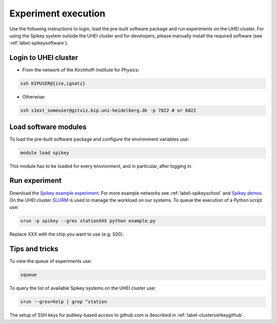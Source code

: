 Experiment execution
====================

Use the following instructions to login, load the pre-built software package and run experiments on the UHEI cluster.
For using the Spikey system outside the UHEI cluster and for developers, please manually install the required software (see :ref:`label-spikeysoftware`).


.. _label-clusterlogin:

Login to UHEI cluster
---------------------

* From the network of the Kirchhoff-Institute for Physics:

.. code-block:: bash

  ssh KIPUSER@{ice,ignatz}

* Otherwise:

.. code-block:: bash

  ssh s1ext_someuser@gitviz.kip.uni-heidelberg.de -p 7022 # or 6022


.. _label-softwaremodule:

Load software modules
---------------------

To load the pre-built software package and configure the environment variables use:

.. code-block:: bash

  module load spikey

This module has to be loaded for every environment, and in particular, after logging in.


.. _label-expexec:

Run experiment
--------------

Download the `Spikey example experiment <https://github.com/electronicvisions/spikey_demo/blob/master/networks/example.py>`_.
For more example networks see :ref:`label-spikeyschool` and `Spikey demos <https://github.com/electronicvisions/spikey_demo/blob/master/networks>`_.
On the UHEI cluster `SLURM <http://slurm.schedmd.com/>`_ is used to manage the workload on our systems.
To queue the execution of a Python script use:

.. code-block:: bash

  srun -p spikey --gres stationXXX python example.py

Replace XXX with the chip you want to use (e.g. 500).


Tips and tricks
---------------

To view the queue of experiments use:

.. code-block:: bash

  squeue

To query the list of available Spikey systems on the UHEI cluster use:

.. code-block:: bash

  srun --gres=help | grep ^station

.. For your convenience consider adding an alias to your ~/.bashrc:
.. 
.. .. code-block:: bash
.. 
..   echo "alias spikeyrun=\"srun -p spikey --gres stationXXX\"" >> ~/.bashrc
.. 
.. Then, the experiment execution simplifies to:
.. 
.. .. code-block:: bash
.. 
..   spikeyrun python example.py


The setup of SSH keys for pubkey-based access to github.com is described in :ref:`label-clustersshkeygithub`.
